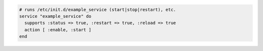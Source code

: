 .. This is an included how-to. 

.. To start the service when it is not running and enable it so that it starts at system boot time:

.. code-block:: ruby

   # runs /etc/init.d/example_service (start|stop|restart), etc.
   service "example_service" do
     supports :status => true, :restart => true, :reload => true
     action [ :enable, :start ]
   end
